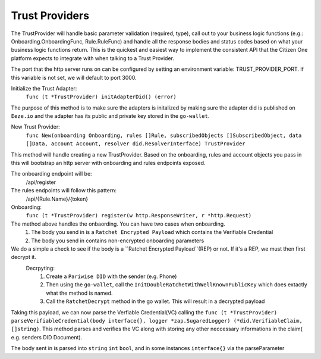 Trust Providers
==============================

The TrustProvider will handle basic parameter validation (required, type), call out to your business logic
functions (e.g.: Onboarding.OnboardingFunc, Rule.RuleFunc) and handle all the response bodies and status
codes based on what your business logic functions return. This is the quickest and easiest way to implement
the consistent API that the Citizen One platform expects to integrate with when talking to a Trust Provider.

The port that the http server runs on can be configured by setting an environment variable: TRUST_PROVIDER_PORT.
If this variable is not set, we will default to port 3000.

Initialize the Trust Adapter:
    ``func (t *TrustProvider) initAdapterDid() (error)``
The purpose of this method is to make sure the adapters is initalized by making sure the adapter did is published on ``Eeze.io`` and the adapter has its public and private key stored in the ``go-wallet``. 

New Trust Provider:
    ``func New(onboarding Onboarding, rules []Rule, subscribedObjects []SubscribedObject, data []Data, account Account, resolver did.ResolverInterface) TrustProvider`` 
This method will handle creating a new TrustProvider. Based on the onboarding, rules and account objects you pass in this will bootstrap an http server with onboarding and rules endpoints exposed.
    
The onboarding endpoint will be:
    /api/register
The rules endpoints will follow this pattern:
    /api/{Rule.Name}/{token}

Onboarding:
    ``func (t *TrustProvider) register(w http.ResponseWriter, r *http.Request)``
The method above handles the onbaording. You can have two cases when onboarding.
    1. The body you send in is a ``Ratchet Encrypted Payload`` which contains the Verifiable Credential
    2. The body you send in contains non-encrypted onboarding parameters 

We do a simple a check to see if the body is a ``Ratchet Encrypted Payload``(REP) or not. If it's a REP, we must then first decrypt it. 
    Decrpyting:
        1. Create a ``Pariwise DID`` with the sender (e.g. Phone)
        2. Then using the ``go-wallet``, call the ``InitDoubleRatchetWithWellKnownPublicKey`` which does extactly what the method is named.
        3. Call the ``RatchetDecrypt`` method in the go wallet. This will result in a decrypted payload 

Taking this payload, we can now parse the Verfiable Credential(VC) calling the ``func (t *TrustProvider) parseVerifiableCredential(body interface{}, logger *zap.SugaredLogger) (*did.VerifiableClaim, []string)``. This method parses and verifies the VC along with storing any other neccessary informations in the claim( e.g. senders DID Document).


The body sent in is parsed into ``string`` ``int`` ``bool``, and in some instances ``interface{}`` via the parseParameter
